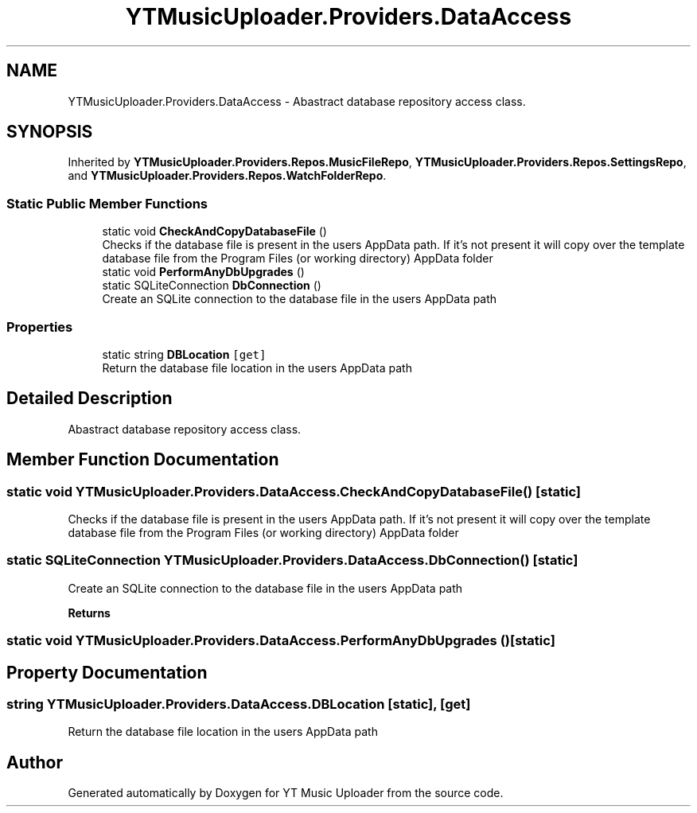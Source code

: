 .TH "YTMusicUploader.Providers.DataAccess" 3 "Mon Aug 24 2020" "YT Music Uploader" \" -*- nroff -*-
.ad l
.nh
.SH NAME
YTMusicUploader.Providers.DataAccess \- Abastract database repository access class\&.  

.SH SYNOPSIS
.br
.PP
.PP
Inherited by \fBYTMusicUploader\&.Providers\&.Repos\&.MusicFileRepo\fP, \fBYTMusicUploader\&.Providers\&.Repos\&.SettingsRepo\fP, and \fBYTMusicUploader\&.Providers\&.Repos\&.WatchFolderRepo\fP\&.
.SS "Static Public Member Functions"

.in +1c
.ti -1c
.RI "static void \fBCheckAndCopyDatabaseFile\fP ()"
.br
.RI "Checks if the database file is present in the users AppData path\&. If it's not present it will copy over the template database file from the Program Files (or working directory) AppData folder "
.ti -1c
.RI "static void \fBPerformAnyDbUpgrades\fP ()"
.br
.ti -1c
.RI "static SQLiteConnection \fBDbConnection\fP ()"
.br
.RI "Create an SQLite connection to the database file in the users AppData path "
.in -1c
.SS "Properties"

.in +1c
.ti -1c
.RI "static string \fBDBLocation\fP\fC [get]\fP"
.br
.RI "Return the database file location in the users AppData path "
.in -1c
.SH "Detailed Description"
.PP 
Abastract database repository access class\&. 


.SH "Member Function Documentation"
.PP 
.SS "static void YTMusicUploader\&.Providers\&.DataAccess\&.CheckAndCopyDatabaseFile ()\fC [static]\fP"

.PP
Checks if the database file is present in the users AppData path\&. If it's not present it will copy over the template database file from the Program Files (or working directory) AppData folder 
.SS "static SQLiteConnection YTMusicUploader\&.Providers\&.DataAccess\&.DbConnection ()\fC [static]\fP"

.PP
Create an SQLite connection to the database file in the users AppData path 
.PP
\fBReturns\fP
.RS 4

.RE
.PP

.SS "static void YTMusicUploader\&.Providers\&.DataAccess\&.PerformAnyDbUpgrades ()\fC [static]\fP"

.SH "Property Documentation"
.PP 
.SS "string YTMusicUploader\&.Providers\&.DataAccess\&.DBLocation\fC [static]\fP, \fC [get]\fP"

.PP
Return the database file location in the users AppData path 

.SH "Author"
.PP 
Generated automatically by Doxygen for YT Music Uploader from the source code\&.
